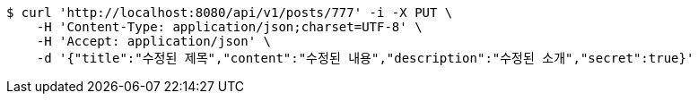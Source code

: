 [source,bash]
----
$ curl 'http://localhost:8080/api/v1/posts/777' -i -X PUT \
    -H 'Content-Type: application/json;charset=UTF-8' \
    -H 'Accept: application/json' \
    -d '{"title":"수정된 제목","content":"수정된 내용","description":"수정된 소개","secret":true}'
----